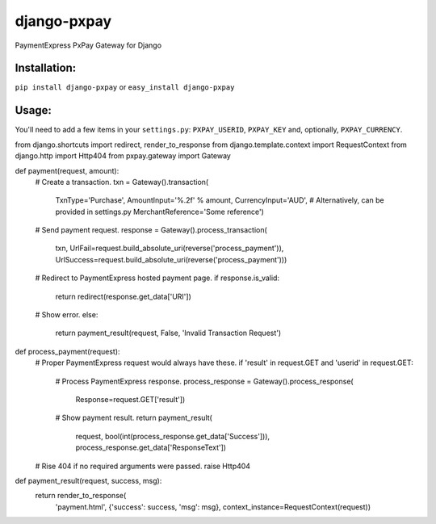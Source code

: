 django-pxpay
============

PaymentExpress PxPay Gateway for Django

Installation:
-------------

``pip install django-pxpay``
or
``easy_install django-pxpay``

Usage:
------

You'll need to add a few items in your ``settings.py``: ``PXPAY_USERID``,
``PXPAY_KEY`` and, optionally, ``PXPAY_CURRENCY``.

.. code-block:: python

from django.shortcuts import redirect, render_to_response
from django.template.context import RequestContext
from django.http import Http404
from pxpay.gateway import Gateway


def payment(request, amount):
    # Create a transaction.
    txn = Gateway().transaction(
        TxnType='Purchase',
        AmountInput='%.2f' % amount,
        CurrencyInput='AUD',  # Alternatively, can be provided in settings.py
        MerchantReference='Some reference')

    # Send payment request.
    response = Gateway().process_transaction(
        txn,
        UrlFail=request.build_absolute_uri(reverse('process_payment')),
        UrlSuccess=request.build_absolute_uri(reverse('process_payment')))

    # Redirect to PaymentExpress hosted payment page.
    if response.is_valid:
        return redirect(response.get_data['URI'])

    # Show error.
    else:
        return payment_result(request, False, 'Invalid Transaction Request')


def process_payment(request):
    # Proper PaymentExpress request would always have these.
    if 'result' in request.GET and 'userid' in request.GET:

        # Process PaymentExpress response.
        process_response = Gateway().process_response(
            Response=request.GET['result'])

        # Show payment result.
        return payment_result(
            request,
            bool(int(process_response.get_data['Success'])),
            process_response.get_data['ResponseText'])

    # Rise 404 if no required arguments were passed.
    raise Http404


def payment_result(request, success, msg):
    return render_to_response(
        'payment.html',
        {'success': success, 'msg': msg},
        context_instance=RequestContext(request))

